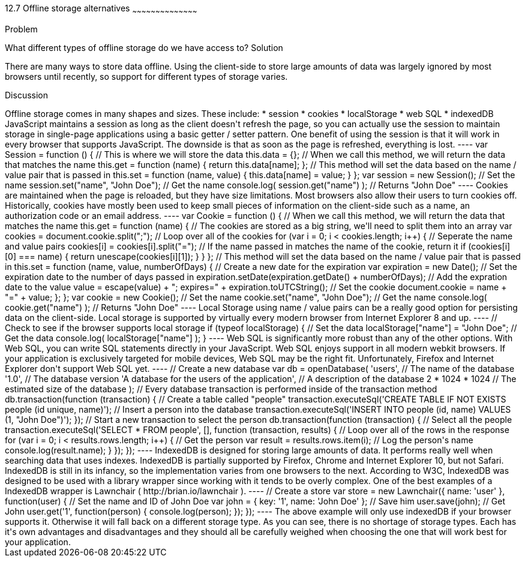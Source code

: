 ////

Author: Tyson Cadenhead <tcadenhead@appendto.com> 11/29/2012

////

12.7 Offline storage alternatives
~~~~~~~~~~~~~~~~~~~~~~~~~~~~~~~~~~~~~~~~~~

Problem
++++++++++++++++++++++++++++++++++++++++++++
What different types of offline storage do we have access to?

Solution
++++++++++++++++++++++++++++++++++++++++++++
There are many ways to store data offline. Using the client-side to store large amounts of data was largely ignored by most browsers until recently, so support for different types of storage varies.

Discussion
++++++++++++++++++++++++++++++++++++++++++++
Offline storage comes in many shapes and sizes. These include:

* session
* cookies
* localStorage
* web SQL
* indexedDB

JavaScript maintains a session as long as the client doesn't refresh the page, so you can actually use the session to maintain storage in single-page applications using a basic getter / setter pattern. One benefit of using the session is that it will work in every browser that supports JavaScript. The downside is that as soon as the page is refreshed, everything is lost.

----
var Session = function () {

    // This is where we will store the data
    this.data = {};

    // When we call this method, we will return the data that matches the name
    this.get = function (name) {
        return this.data[name];
    };

    // This method will set the data based on the name / value pair that is passed in    
    this.set = function (name, value) {
        this.data[name] = value;
    }

};

var session = new Session();

// Set the name
session.set("name", "John Doe");

// Get the name
console.log(
	session.get("name")
); // Returns "John Doe"
----

Cookies are maintained when the page is reloaded, but they have size limitations. Most browsers also allow their users to turn cookies off. Historically, cookies have mostly been used to keep small pieces of information on the client-side such as a name, an authorization code or an email address.

----
var Cookie = function () {

    // When we call this method, we will return the data that matches the name
    this.get = function (name) {
    
        // The cookies are stored as a big string, we'll need to split them into an array
        var cookies = document.cookie.split(";");
        
        // Loop over all of the cookies
        for (var i = 0; i < cookies.length; i++) {
        
            // Seperate the name and value pairs
            cookies[i] = cookies[i].split("=");
            
            // If the name passed in matches the name of the cookie, return it
            if (cookies[i][0] === name) {
                return unescape(cookies[i][1]);
            }
            
        }
    
    };
    
    // This method will set the data based on the name / value pair that is passed in 
    this.set = function (name, value, numberOfDays) {
        
        // Create a new date for the expiration
        var expiration = new Date();
        
        // Set the expiration date to the number of days passed in
        expiration.setDate(expiration.getDate() + numberOfDays);
        
        // Add the expration date to the value
        value = escape(value) + "; expires=" + expiration.toUTCString();
        
        // Set the cookie
        document.cookie = name + "=" + value;
        
    };

};

var cookie = new Cookie();

// Set the name
cookie.set("name", "John Doe");

// Get the name
console.log(
	cookie.get("name")
); // Returns "John Doe"
----

Local Storage using name / value pairs can be a really good option for persisting data on the client-side. Local storage is supported by virtually every modern browser from Internet Explorer 8 and up.

----
// Check to see if the browser supports local storage
if (typeof localStorage) {

    // Set the data
    localStorage["name"] = "John Doe";
    
    // Get the data
    console.log(
        localStorage["name"]
    );
    
}
----

Web SQL is significantly more robust than any of the other options. With Web SQL, you can write SQL statements directly in your JavaScript. Web SQL enjoys support in all modern webkit browsers. If your application is exclusively targeted for mobile devices, Web SQL may be the right fit. Unfortunately, Firefox and Internet Explorer don't support Web SQL yet.

----
// Create a new database
var db = openDatabase(
	'users',											// The name of the database
	'1.0', 												// The database version
	'A database for the users of the application', 		// A description of the database
	2 * 1024 * 1024 									// The estimated size of the database
);

// Every database transaction is performed inside of the transaction method
db.transaction(function (transaction) {

	// Create a table called "people"
	transaction.executeSql('CREATE TABLE IF NOT EXISTS people (id unique, name)');

	// Insert a person into the database
	transaction.executeSql('INSERT INTO people (id, name) VALUES (1, "John Doe")');

});

// Start a new transaction to select the person
db.transaction(function (transaction) {

	// Select all the people
	transaction.executeSql('SELECT * FROM people', [], function (transaction, results) {
		
		// Loop over all of the rows in the response
		for (var i = 0; i < results.rows.length; i++) {

			// Get the person
			var result = results.rows.item(i);

			// Log the person's name
			console.log(result.name);

		}
	});
});
----

IndexedDB is designed for storing large amounts of data. It performs really well when searching data that uses indexes. IndexedDB is partially supported by Firefox, Chrome and Internet Explorer 10, but not Safari.

IndexedDB is still in its infancy, so the implementation varies from one browsers to the next. According to W3C, IndexedDB was designed to be used with a library wrapper since working with it tends to be overly complex. One of the best examples of a IndexedDB wrapper is Lawnchair ( http://brian.io/lawnchair ).

----
// Create a store
var store = new Lawnchair({
    name: 'user'
}, function(user) {

    // Set the name and ID of John Doe
    var john = {
        key: '1',
        name: 'John Doe'
    };

    // Save him
    user.save(john);

    // Get John
    user.get('1', function(person) {
        console.log(person);
    });
});
----

The above example will only use indexedDB if your browser supports it. Otherwise it will fall back on a different storage type.

As you can see, there is no shortage of storage types. Each has it's own advantages and disadvantages and they should all be carefully weighed when choosing the one that will work best for your application.